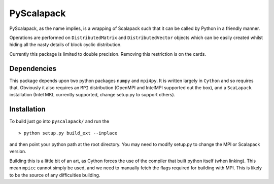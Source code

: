 =============
 PyScalapack
=============

PyScalapack, as the name implies, is a wrapping of Scalapack such that it can be called by Python in a friendly manner.

Operations are performed on ``DistributedMatrix`` and ``DistributedVector`` objects which can be easily created whilst hiding all the nasty details of block cyclic distribution.

Currently this package is limited to double precision. Removing this restriction is on the cards.


Dependencies
============

This package depends upon two python packages ``numpy`` and ``mpi4py``. It is written largely in ``Cython`` and so requires that. Obviously it also requires an ``MPI`` distribution (OpenMPI and IntelMPI supported out the box), and a ``ScaLapack`` installation (Intel MKL currently supported, change setup.py to support others).

Installation
============

To build just go into ``pyscalapack/`` and run the ::

> python setup.py build_ext --inplace

and then point your python path at the root directory. You may need to modify setup.py to change the MPI or Scalapack version.

Building this is a little bit of an art, as Cython forces the use of the compiler that built python itself (when linking). This mean ``mpicc`` cannot simply be used, and we need to manually fetch the flags required for building with MPI. This is likely to be the source of any difficulties building.



 
